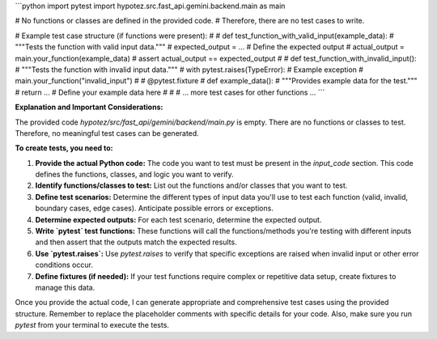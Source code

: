```python
import pytest
import hypotez.src.fast_api.gemini.backend.main as main

# No functions or classes are defined in the provided code.
# Therefore, there are no test cases to write.

# Example test case structure (if functions were present):
#
# def test_function_with_valid_input(example_data):
#     """Tests the function with valid input data."""
#     expected_output = ... # Define the expected output
#     actual_output = main.your_function(example_data)
#     assert actual_output == expected_output
#
# def test_function_with_invalid_input():
#     """Tests the function with invalid input data."""
#     with pytest.raises(TypeError):  # Example exception
#         main.your_function("invalid_input")  
#
# @pytest.fixture
# def example_data():
#     """Provides example data for the test."""
#     return ...  # Define your example data here
#
# # ... more test cases for other functions ...
```

**Explanation and Important Considerations:**

The provided code `hypotez/src/fast_api/gemini/backend/main.py` is empty.  There are no functions or classes to test.  Therefore, no meaningful test cases can be generated.

**To create tests, you need to:**

1. **Provide the actual Python code:**  The code you want to test must be present in the `input_code` section.  This code defines the functions, classes, and logic you want to verify.

2. **Identify functions/classes to test:**  List out the functions and/or classes that you want to test.

3. **Define test scenarios:**  Determine the different types of input data you'll use to test each function (valid, invalid, boundary cases, edge cases).  Anticipate possible errors or exceptions.

4. **Determine expected outputs:** For each test scenario, determine the expected output.

5. **Write `pytest` test functions:**  These functions will call the functions/methods you're testing with different inputs and then assert that the outputs match the expected results.

6. **Use `pytest.raises`:** Use `pytest.raises` to verify that specific exceptions are raised when invalid input or other error conditions occur.

7. **Define fixtures (if needed):** If your test functions require complex or repetitive data setup, create fixtures to manage this data.

Once you provide the actual code, I can generate appropriate and comprehensive test cases using the provided structure. Remember to replace the placeholder comments with specific details for your code. Also, make sure you run `pytest` from your terminal to execute the tests.